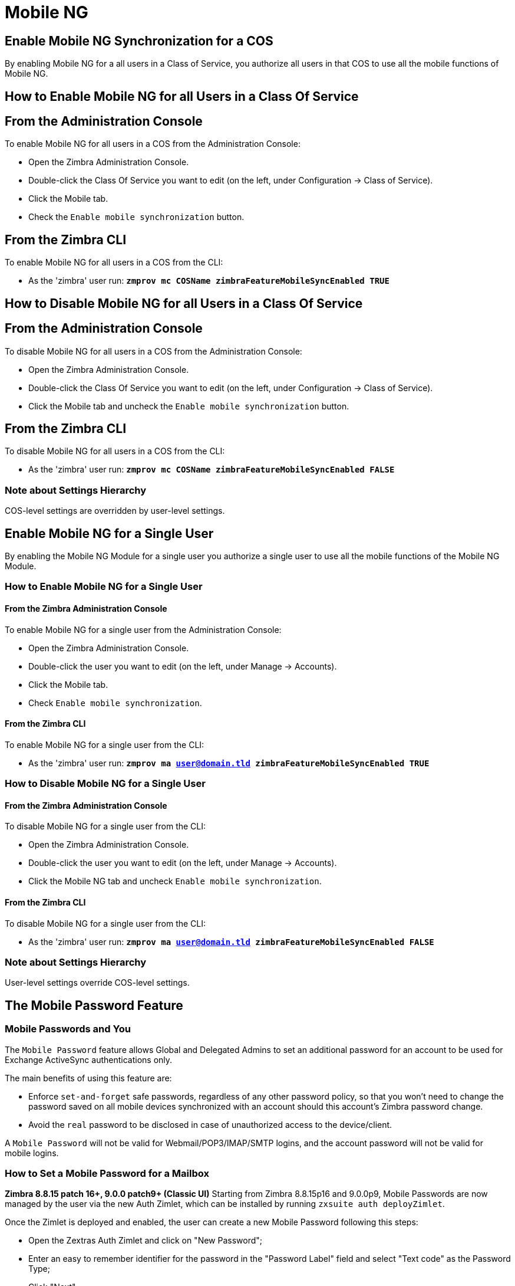 [[mobile-ng-guide]]
= Mobile NG

[[enable-for-whole-cos]]
== Enable Mobile NG Synchronization for a COS

By enabling Mobile NG for a all users in a Class of Service, you authorize all users in that COS to use all the mobile functions of Mobile NG.

[[how-to-enable-the-mobile-ng-module-for-all-users-in-a-class-of-service]]
== How to Enable Mobile NG for all Users in a Class Of Service

[[from-the-administration-console]]
== From the Administration Console

To enable Mobile NG for all users in a COS from the Administration Console:

* Open the Zimbra Administration Console.

* Double-click the Class Of Service you want to edit (on the left, under Configuration -> Class of Service).

* Click  the Mobile tab.

* Check the `Enable mobile synchronization` button.

[[from-the-zimbra-cli]]
== From the Zimbra CLI

To enable Mobile NG for all users in a COS from the CLI:

* As the 'zimbra' user run: *`zmprov mc COSName zimbraFeatureMobileSyncEnabled TRUE`*

[[how-to-disable-the-mobile-ng-module-for-all-users-in-a-class-of-service]]
== How to Disable Mobile NG for all Users in a Class Of Service

[[from-the-administration-console-1]]
== From the Administration Console

To disable Mobile NG for all users in a COS from the Administration Console:

* Open the Zimbra Administration Console.
* Double-click the Class Of Service you want to edit (on the left, under Configuration -> Class of Service).
* Click the Mobile tab and uncheck the `Enable mobile synchronization` button.

[[from-the-zimbra-cli-1]]
== From the Zimbra CLI

To disable Mobile NG for all users in a COS from the CLI:

* As the 'zimbra' user run: *`zmprov mc COSName zimbraFeatureMobileSyncEnabled FALSE`*

[[note-about-settings-hierarchy]]
=== Note about Settings Hierarchy

COS-level settings are overridden by user-level settings.

[[enable-for-single-user]]
== Enable Mobile NG for a Single User

By enabling the Mobile NG Module for a single user you authorize a single user to use all the mobile functions of the Mobile NG Module.

[[how-to-enable-the-mobile-ng-module-for-a-single-user]]
=== How to Enable Mobile NG for a Single User

[[from-the-zimbra-administration-console]]
==== From the Zimbra Administration Console

To enable Mobile NG for a single user from the Administration Console:

* Open the Zimbra Administration Console.
* Double-click the user you want to edit (on the left, under Manage -> Accounts).
* Click the Mobile tab.

* Check `Enable mobile synchronization`.

[[from-the-zimbra-cli-2]]
==== From the Zimbra CLI

To enable Mobile NG for a single user from the CLI:

* As the 'zimbra' user run: *`zmprov ma user@domain.tld zimbraFeatureMobileSyncEnabled TRUE`*

[[how-to-disable-the-mobile-ng-module-for-a-single-user]]
=== How to Disable Mobile NG for a Single User

[[from-the-zimbra-administration-console-1]]
==== From the Zimbra Administration Console

To disable Mobile NG for a single user from the CLI:

* Open the Zimbra Administration Console.
* Double-click the user you want to edit (on the left, under Manage -> Accounts).
* Click the Mobile NG tab and uncheck `Enable mobile synchronization`.

[[from-the-zimbra-cli-3]]
==== From the Zimbra CLI

To disable Mobile NG for a single user from the CLI:

* As the 'zimbra' user run: *`zmprov ma user@domain.tld zimbraFeatureMobileSyncEnabled FALSE`*

[[note-about-settings-hierarchy-1]]
=== Note about Settings Hierarchy

User-level settings override COS-level settings.

[[the-mobile-password-feature]]
== The Mobile Password Feature

[[mobile-passwords-and-you]]
=== Mobile Passwords and You

The `Mobile Password` feature allows Global and Delegated Admins to set an additional password for an account to be used for Exchange ActiveSync authentications only.

The main benefits of using this feature are:

* Enforce `set-and-forget` safe passwords, regardless of any other password policy, so that you won't need to change the password saved on all mobile devices synchronized with an account should this account's Zimbra password change.
* Avoid the `real` password to be disclosed in case of unauthorized access to the device/client.

A `Mobile Password` will not be valid for Webmail/POP3/IMAP/SMTP logins, and the account password will not be valid for mobile logins.

[[how-to-set-a-mobile-password-for-a-mailbox]]
=== How to Set a Mobile Password for a Mailbox

**Zimbra 8.8.15 patch 16+, 9.0.0 patch9+ (Classic UI)**
Starting from Zimbra 8.8.15p16 and 9.0.0p9, Mobile Passwords are now managed by the user via the new Auth Zimlet, which can be installed by running `zxsuite auth deployZimlet`.

Once the Zimlet is deployed and enabled, the user can create a new Mobile Password following this steps:

* Open the Zextras Auth Zimlet and click on "New Password";
* Enter an easy to remember identifier for the password in the "Password Label" field and select "Text code" as the Password Type;
* Click "Next";
* The new Mobile Password will be displayed;

WARNING: Mobile Passwords are randomly generated and cannot be displayed again after the creation is complete.

* Click on "Done" to close the Zextras Auth window. An entry for the new Mobile Password is now visible in the "Active Passwords" list of the Zextras Auth Zimlet.

Admins can also create a Mobile Password from the CLI, use the `zxsuite auth credential` command with the following attributes:

* password: enter the password you wish to set as the Mobile Password
* label: enter the label for the Mobile Password
* service: use `eas` to set a Mobile Password

E.g.
To add the `gn89hg95hvmn59..]` Mobile Password to the `john.doe@domain.com` account, labeled as "Personal Phone", run:

`zxsuite auth credential add john.doe@domain.com password "gn89hg95hvmn59..]" label "Personal Phone" service eas`

The system will confirm the success of the operation and display all the password's information:name: value

----
Credential correctly added

        values
            generated                                               0
            created                                                 1603120995372
            label                                                   Personal Phone
            id                                                      Fr2jM
            services

                    service                                                         EAS
            hash                                                    +Crk6YcPL7IapCg6xfT6oXWP977uTeZdJTVQDQZd+Io=
            enabled                                                 true
            algorithm                                               SHA256
        text_data
            auth_method                                             password
            password                                                gn89hg95hvmn59..]
            user                                                    john.doe@domain.com
----

=== List existing Mobile Passwords
Any user can see the list of active Mobile Passwords in the Zextras Auth Zimlet. Each entry of the list displays the label of the password, its status, the service it is valid for and its creation date.

Specifically, all passwords valid for the "EAS" service are Mobile Passwords.

System Administrators, on the other hand, can view an extended list of all credentials, including Mobile Passwords,

=== Editing a Mobile Password
While a Mobile Password itself cannot be edited, the System Administrator can edit its label and properties using the `zxsuite auth credential update command`

**versions up to 8.8.15 patch15 and 9.0.0 patch8**

* Open the Zimbra Administration Console.
* Right-click the user for which you want to set a Mobile Password and select `Edit`.
* In the `Mobile` tab within the user's settings, check the `Enable mobile password` checkbox.
* Enter the desired password in the `Mobile password` field and enter it again in the `Confirm mobile password` field.
You can also choose to generate a random mobile password by clicking btn:[Generate random password].
* btn:[Save].

== Application Password (QR Code)

The Auth Zimlet can speed up and manage Application logins, such as those for the Drive and Team/Connect apps made by Zextras.

This is achieved through the creation of a QR Code in the Zimbra WebClient, which the user can then scan from the App's login page to log in.

WARNING: QR Codes are a one-time credential only, meaning that once generated it will grant access to the app until the relevant credential itself is deleted from the account.
Once generated, the QR Code can only be viewed once.

=== Creating a new QR Code Credential
While, as all credentials, QR Codes can be created from both the Zextras Auth Zimlet and Zextras CLI, only the former allows the user to use the QR code itself so the latter will not be taken into consideration in this guide.

==== Creating a QR Code Credential from the Zextras Auth Zimlet
To create a new QR Code, open the Auth Zimlet and click on "New Password";:

* Enter an easy to remember identifier for the password in the "Password Label" field and select "QR code" as the Password Type;
* Click "Next";
* The new QR Code will be displayed;

WARNING: QR Codes are randomly generated and cannot be displayed again after the creation is complete.

* Click on "Done" to close the Auth Zimlet. An entry for the new QR Code is now visible in the "Active Passwords" list of the Auth Zimlet.


[[mobile-device-management-a.k.a.-mobile-provisioning]]
== Mobile Device Management a.k.a. Mobile Provisioning

[[what-is-mobile-device-management]]
=== What is Mobile Device Management?

Mobile Device Management (MDM - also known as provisioning) allows an administrator to define a set of rules and security settings that are applied Over The Air to one or more mobile devices, ranging from PIN policies to Allowed/Blocked app lists and including `one time` commands, such as the remote wipe of the entire device.

MDM effectively allows administrators to limit and restrict the use of corporate mobile devices to avoid risky or improper behaviors.

MDM is also a priceless aid for `Bring Your Own Device` corporate policies, allowing users to connect their personal mobile devices to the corporate servers, while minimizing the risk of security breaches.

[[provisioning-features-available-on-your-client]]
==== Provisioning Features Available on Your Client

Not all provisioning features are available on all clients.

[[network-ng-modules-and-mdm]]
=== Network NG and MDM

Network NG features advanced MDM features through the Exchange ActiveSync protocol version 14+.

Mobile policies can be enabled at COS and mailbox levels, allowing both a quick 'one-for-many' setup and user-based customized management.
In both cases, Mobile Management Options are available in the `Mobile` tab.

[[provisioning-options]]
==== Provisioning Options

The following provisioning options are available:

* Enable Mobile Device Management: Enable or disable the use of mobile policies for the current user/COS.
* Allow non-provisionable devices: Allow the user to synchronize any device that does not support provisioning.
* Allow partial policy enforcement on device: Allow the user to synchronize any device that does not support one or more applicable policies.

TIP: By default, MDM is disabled in NG MobileSync.
To enable navigate to Network Modules NG -> Mobile -> Advanced Settings and check the “Enable Mobile Device Management” option

[[enforceable-policies]]
==== Enforceable Policies

Enforceable Policies are available right below the `Mobile Devices`
list, grouped in the following categories:

* Sync Settings: Set synchronization spans and limits.
* Device Settings: Enable or disable device features such as camera, WiFi, removable storage or Bluetooth.
* Device Security Settings: Force an unlock code and define the minimum requirements for the code itself.
* Device Applications: Enable or disable `standard` device applications such as the Browser and POP/IMAP client or unsigned apps.

Two lists are also available for application whitelist/blacklist management:

* Approved Applications: A customizable list of approved applications.
* Blocked Applications: A customizable list of blocked applications that won't be usable on the device.

[[mobile-password]]
==== Mobile Password

While conceptually similar, the mobile password feature is not part of Mobile Device Management and can be used with any version of the EAS protocol.

[[syncstates]]
== SyncStates

[[mobile-ng-and-the-syncstate]]
=== Mobile NG and the SyncState

The SyncState (short for Synchronization Status) is a set of information kept on the server about the synchronization with a mobile device.
Each time a device establishes a connection with Mobile NG, the following steps take place:

* 1. The device requests a folderSync operation to synchronize the local Folders with the ones on the server.

`    One SyncKey per local folder is sent (or a single SyncKey set to '0' if this is the first connection between the device and the server)   `

* 2. The server replies with a list of available folders.

`    One SyncKey per folder is sent by the server.`

* 3. Then, the device requests an itemSync operation to synchronize all due items.

`    The server stores the items synchronized in the SyncState.`

* 4. After completing the itemSync operation, the device sends a 'ping'
command to keep the connection alive.

`    Step 4 is repeated as long as no changes happen to the synchronized account.`

Every time a new item is stored on the mailbox or an old item is modified, the server notifies the availability to the device, which closes the active connection (the one kept alive by the ping command) and repeats steps 3 and 4.

The SyncState is the combination of the SyncKeys saved on step 2 and the itemIds saved on step 3. It's saved by the server per the userId/deviceId unique pair.

[[sync-request]]
==== Sync Request

The Sync Request is the actual synchronization process, started by either Mobile NG or by the client.
During a sync request, any change in the mailbox that happened since the last request is synchronized to the device and vice versa.

A sync request is issued when:

* The SyncState changes.
* A sync is forced client-side.
* The current `ping` expires and a new one is sent by the device (the keepalive duration is defined by the client).

[[managing-the-syncstates]]
=== Managing the SyncStates

[[syncstates-via-the-administration-zimlet]]
==== Via the Administration Zimlet

Mobile NG provides two options in the Administration Zimlet to manage the SyncStates of synchronized mobile devices:

* Reset Device: Resets the device's SyncState for a single account, forcing a full re-synchronization the next time the device connects to the server.

* Wipe Device: Removes all the device's SyncState and history from the server.
Useful when a mobile device is not used anymore or is assigned to a different employee in the same company.

[[syncstates-via-the-cli]]
==== Via the CLI

To manage the SyncStates of synchronized mobile devices via the CLI, use one of the following commands:

[[the-doremovedevice-command]]
===== The doRemoveDevice command

....
Syntax:
   zxsuite mobile doRemoveDevice {account} {device_id}

PARAMETER LIST

NAME            TYPE
account(M)      Account Name
device_id(M)    String

(M) == mandatory parameter, (O) == optional parameter

Usage example:

zxsuite mobile doRemoveDevice john@example.com Appl79032X2WA4S
Removes John's Appl79032X2WA4S device SyncState
....

[[the-doresetaccount-command]]
===== The doResetAccount command

....
Syntax:
   zxsuite mobile doResetAccount {account}

PARAMETER LIST

NAME          TYPE
account(M)    Account Name

(M) == mandatory parameter, (O) == optional parameter

Usage example:

zxsuite mobile doResetAccount john@example.com
Resets all the device states for John's account
....

[[the-doresetdevice-command]]
===== The doResetDevice command

....
Syntax:
   zxsuite mobile doResetDevice {account} [attr1 value1 [attr2 value2...

PARAMETER LIST

NAME            TYPE            DEFAULT
account(M)      Account Name
device_id(O)    String          all

(M) == mandatory parameter, (O) == optional parameter

Usage example:

zxsuite mobile doResetDevice john@example.com Appl79032X2WA4S
Resets John's Appl79032X2WA4S device SyncState
....

[[advanced-settings]]
== Advanced Settings

[[mobile-ng-dos-filter]]
=== Mobile NG DoS Filter
Mobile NG includes a dedicated DoS Filter component to improve both security and stability. The filter will kick in whenever a device exceeds the chosen connection rate over time and will "jail" the device for a set period of time, refusing any connections from it.

This improves both security, helping to prevent Denial of Service attacks, and stability by blocking clients that are performing too many requests due to bugs or malfunctioning saving resources for all other clients.

WARNING: The Mobile DoS filter is disabled by default, and can be enabled as needed via CLI.

==== Configuration
The Mobile DoS Filter is entirely configured via CLI, using the following NG attributes:

* `mobileAntiDosServiceEnabled`: enable the Mobile DoS Filter service. Default `false`;
* `mobileAntiDosServiceJailDuration`: duration (in milliseconds) of synchronization "jail". Default 600000;
* `mobileAntiDosServiceTimeWindow` interval of time to calculate the connection ratio. The jail is triggered if a device sends more than `mobileAntiDosServiceMaxRequests` requests in this time window. Default 30000ms;
* `mobileAntiDosServiceMaxRequests` maximum number of requests received within `mobileAntiDosServiceTimeWindow` milliseconds). Default 150;

All attributes are set at global level with `zxsuite config global set|get|clear`. Specific info for each property can be obtained via `zxsuite config info attribute [propertyname]`.

==== How Mobile DoS Filter works
When the anti-dos service is running and `mobileAntiDosMaxRequests` is greater than 0, the system stores in memory the timestamp of the last `mobileAntiDosMaxRequests` requests. If the maximum number of request timestamps has been stored and all stored requests are within the time window, all new requests from this device/account are dropped for `mobileAntiDosJailDuration` milliseconds.

When the rate has been exceeded, a warning is sent via email to admin and added to server notifications.

NOTE: Issuing the command `zxsuite mobile doRestartService anti-dos` will reset all jails and counters.

[[mobile-ng-performance-tuning]]
=== Mobile NG Performance Tuning

Mobile NG provides three useful options to fine-tune Mobile NG according to system performance.

[[performance-tuning-settings]]
=== Performance Tuning Settings

[[available-settings]]
==== Available Settings

* Notifications Latency (ZxMobile_NotificationsLatency): The seconds of delay between an event on the server and its notification to the mobile device.

* Use Instant Notifications (ZxMobile_UseInstantNotficiations):
Enable/Disable instant notifications.
Overrides Notifications Latency if true.

* Max Ping Heartbeat (ZxMobile_MaxPingHeartbeat): Maximum interval between 'ping' commands.

All settings can be edited in the Administration Zimlet or via CLI using the
`setProperty` command.

[[when-to-edit-the-performance-tuning-settings]]
==== When to Edit the Performance Tuning Settings

Default settings should be optimal for most situations.
If you experience one or more of the problems below, please apply the proper solution.

[cols=",",options="header",]
|=======================================================================
|Problem |Solution
|High system load |Disable instant notifications

|High system load after disabling instant notifications |Raise notification latency

|Mobile users experience high network usage |Disable instant notifications and tweak notifications latency

|Devices can connect but sessions are interrupted frequently |Adjust Max Ping Heartbeat according to your network configuration

|Items are synchronized from server-to-device with an excessive delay
|Lower notification latency or enable instant notifications
|=======================================================================

[[and-shared-folders]]
== Shared Folders

[[shared-folders-and-you-and-your-mobile]]
=== Shared Folders and You (and Your Mobile)

With Network NG, it's possible to synchronize folders that are not owned by the user itself to mobile devices.
This applies to all item types available through the Exchange ActiveSync protocol, so you'll be able to sync any shared email folder, address book, calendar or task list to mobile devices.

Specific features available on mobile devices might differ, based on the client in use.

WARNING: Not all clients support the synchronization of multiple address books, calendars or task lists via Exchange ActiveSync.

[[how-to-sync-a-shared-folder-to-your-mobile-devices]]
=== How to Sync a Shared Folder to Your Mobile Devices

To allow a higher level of control over synchronization, users are allowed to choose which shared folders are to be synchronized with their mobile devices.

[[enable-the-mobile-synchronization-for-a-folder]]
==== Enable Mobile Synchronization for a Folder

To enable mobile synchronization for a shared folder:

* Log in to the {product-short} {web-client}.
ifdef::z9[]
You cannot view or change synchronization settings using the {modern-client}.
endif::z9[]

* Right-click the shared folder you want to sync.
* Select `Folder Sync Settings` in the drop-down menu.

* Check the `Enable synchronization for this folder` checkbox.

* Press OK.

The new folder will be synchronized to any mobile device connected to the account.

[[restrictions]]
=== Restrictions

The following restrictions apply to shared folder synchronization:

* It's not possible to sync a mountpoint referring to a full account share.
* It's not possible to sync a subfolder of a shared folder, as doing so would return an incomplete folder tree.
* It's not possible to sync a read-only share, as the Exchange ActiveSync protocol does not envision the concept of a `read-only`
resource.
Synchronizing a read-only folder will cause severe inconsistencies between the client and the server, along with many errors.

[eas-filters]
== EAS Filters

In the EAS protocol, the protocol version used for the synchronization is defined during the initial handshake and never changed.
The server presents a list of all available protocol versions and the client chooses one among that list.

EAS filters are a way to limit the EAS version available to a subset of users or clients to ensure that the proper version is used.

Multiple EAS filters can be set up and will be evaluated in sequential order (see the `getAllEASFilters` and `doMoveEASFilter` commands below).

[anatomy-of-an-eas-filter]
=== Anatomy of an EAS Filter

An EAS filter is composed of 5 parts:

* `Type`: Defines the type of filter rule.
* `Parameter`: The filtering identifier (e.g. device brand or email address).
* `Mode`: Defines whether the software will limit the available versions or provide a fixed list.
* `easversions` field: Contains the protocol versions enforced by the filter.
* `Blocking` boolean value: Defines whether other filters are executed once the current one is successfully matched.

[managing-eas-filters]
=== Managing EAS Filters

EAS filters are managed through the CLI using the following four dedicated commands.

==== zxsuite mobile getAllEASFilters

This command lists all existing filters.

Sample Output:
....

        filters

                ID                                                          0
                mode                                                        fixed
                rule                                                        [type = or; rules = [[type = contains; rule = outlook/] OR [type = contains; rule = microsoft.outlook]]
                easversions                                                 14.0
                blocking                                                    true

                ID                                                          1
                mode                                                        limit
                rule                                                        [type = contains; rule = samsung]
                easversions                                                 2.5
                blocking                                                    false

                ID                                                          2
                mode                                                        limit
                rule                                                        [type = always]
                easversions                                                 14.1
                blocking                                                    false


....

==== zxsuite mobile doAddEASFilter

This command adds a new EAS filter.
....
zxsuite mobile doAddEASFilter

Syntax:
   zxsuite mobile doAddEASFilter {and|or|regex|contains|account} {text|people@example.com|account=example@ff.com,contains=android} {add|subtract|fixed|limit} {easversions} [attr1 value1 [attr2 value2...]]

PARAMETER LIST

NAME              TYPE               EXPECTED VALUES
type(M)           Multiple choice    and|or|regex|contains|account
parameter(M)      String             text|people@example.com|account=example@ff.com,contains=android
mode(M)           Multiple choice    add|subtract|fixed|limit
easversions(M)    String[,..]
blocking(O)       Boolean            true|false

(M) == mandatory parameter, (O) == optional parameter

Usage example:

zxsuite mobile doAddEASFilter contains android fixed 2.5,12.0,14.1
Adds a protocol filter that will restrict the pool of available EAS versions to 2.5, 12.0 and 14.1 if the user agent name
contains the string 'android'.

zxsuite mobile doAddEASFilter and account=user@example.com,contains=android fixed 14.1 blocking true
Adds a protocol filter that will restrict the pool of available EAS versions to 14.1 if the user agent name
contains the string 'android' only for user@example.com. No more EAS filters will be evaluated after this one due to the 'blocking' directive.
....

==== zxsuite mobile doDeleteEASFilter

This command deletes an existing EAS Filter.
....
zxsuite mobile doDeleteEASFilter
command doDeleteEASFilter requires more parameters

Syntax:
   zxsuite mobile doDeleteEASFilter {id}

PARAMETER LIST

NAME     TYPE
id(M)    Integer

(M) == mandatory parameter, (O) == optional parameter

Usage example:

zxsuite mobile doDeleteEASFilter 2
Removes the filter with id = 2.
To show a list of the filters, use the
	zxsuite mobile getAllEASFilters
command.
....

==== zxsuite mobile doMoveEASFilter

This command is used to move EAS filters to a different position in the filter queue.
....
zxsuite mobile doMoveEASFilter
command doMoveEASFilter requires more parameters

Syntax:
   zxsuite mobile doMoveEASFilter {from} {to}

PARAMETER LIST

NAME       TYPE
from(M)    Integer
to(M)      Integer

(M) == mandatory parameter, (O) == optional parameter

Usage example:

zxsuite mobile doMoveEASFilter 0 5
Moves the filter with id = 0 to the position 5.
To show a list of the filters, use the
	zxsuite mobile getAllEASFilters
command.
....

[mobile-account-loggers]
== Mobile Account Loggers

Mobile account loggers are dedicated loggers that can output the entirety of a user's EAS logs into a dedicated logfile, with a different verbosity than the one of the `sync.log`. This allows for quicker troubleshooting.

When creating an account logger, the following parameters must be specified:

* The target `account`.
* The `log_level` (verbosity) of the log.
* The dedicated `log_file`.
* The `window_size` to enforce on all devices synchronizing with the account while the logger is running.

WARNING: Account loggers are removed automatically when the mailboxd is stopped or restarted and do not usually survive a mailboxd crash.
Log files won't be affected.

[account-logger-management]
=== Account Logger Management

Account loggers can only be managed via the CLI through the following commands:

==== zxsuite mobile doAddAccountLogger

....
zxsuite mobile doAddAccountLogger
command doAddAccountLogger requires more parameters

Syntax:
   zxsuite mobile doAddAccountLogger {account} {debug|info|warn|err|crit} {log_file} [attr1 value1 [attr2 value2...]]

PARAMETER LIST

NAME              TYPE               EXPECTED VALUES
account(M)        Account Name
log_level(M)      Multiple choice    debug|info|warn|err|crit
log_file(M)       Path
window_size(O)    Integer            a value > 0

(M) == mandatory parameter, (O) == optional parameter

Usage example:

zxsuite mobile doaddaccountlogger john@example.com info /tmp/john_logger
Creates an info account logger for john's account to file /tmp/john_logger

zxsuite mobile doaddaccountlogger john@example.com info /tmp/john_logger window_size 1
Creates an info account logger for john's account to file /tmp/john_logger with window size set to 1.
....

==== zxsuite mobile doRemoveLogger

....
zxsuite mobile doRemoveLogger
command doRemoveLogger requires more parameters

Syntax:
   zxsuite mobile doRemoveLogger {logger_id|"all_loggers"}

PARAMETER LIST

NAME            TYPE               EXPECTED VALUES
logger_id(M)    Multiple choice    logger_id|"all_loggers"

(M) == mandatory parameter, (O) == optional parameter

Usage example:

zxsuite mobile doremovelogger 5
Removes the account logger with ID = 5
....

==== zxsuite mobile getAccountLoggers

Sample output:
....
zxsuite mobile getAccountLoggers

        loggers

                id                                                          7
                level                                                       DEBUG
                name                                                        AccountLogger
                description                                                 Logging account user@domain.com using level debug, log file /tmp/user.log
                remove command                                              zxsuite mobile doRemoveLogger 7
....
